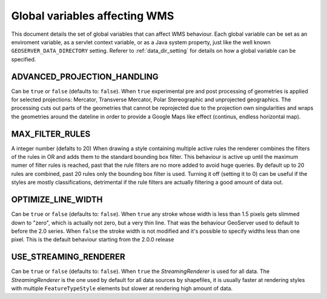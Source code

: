 .. _wms_vendor_parameters:

Global variables affecting WMS 
================================

This document details the set of global variables that can affect WMS behaviour.
Each global variable can be set as an enviroment variable, as a servlet context variable, or as a Java system property, just like the well known ``GEOSERVER_DATA_DIRECTORY`` setting. Referer to :ref:`data_dir_setting` for details on how a global variable can be specified.

ADVANCED_PROJECTION_HANDLING
----------------------------

Can be ``true`` or ``false`` (defaults to: ``false``).
When ``true`` experimental pre and post processing of geometries is applied for selected projections: Mercator, Transverse Mercator, Polar Stereographic and unprojected geographics.
The processing cuts out parts of the geometries that cannot be reprojected due to the projection own singularities and wraps the geometries around the dateline in order to provide a Google Maps like effect (continus, endless horizontal map).

MAX_FILTER_RULES
----------------

A integer number (defalts to 20)
When drawing a style containing multiple active rules the renderer combines the filters of the rules in OR and adds them to the standard bounding box filter. This behaviour is active up until the maximum numer of filter rules is reached, past that the rule filters are no more added to avoid huge queries. By default up to 20 rules are combined, past 20 rules only the bounding box filter is used.
Turning it off (setting it to 0) can be useful if the styles are mostly classifications, detrimental if the rule filters are actually filtering a good amount of data out.

OPTIMIZE_LINE_WIDTH
-------------------

Can be ``true`` or ``false`` (defaults to: ``false``).
When ``true`` any stroke whose width is less than 1.5 pixels gets slimmed down to "zero", which is actually not zero, but a very thin line. That was the behaviour GeoServer used to default to before the 2.0 series.
When ``false`` the stroke width is not modified and it's possible to specify widths less than one pixel. This is the default behaviour starting from the 2.0.0 release

USE_STREAMING_RENDERER
----------------------

Can be ``true`` or ``false`` (defaults to: ``false``).
When ``true`` the *StreamingRenderer* is used for all data. The *StreamingRenderer* is the one used by default for all data sources by shapefiles, it is usually faster at rendering styles with multiple ``FeatureTypeStyle`` elements but slower at rendering high amount of data.
